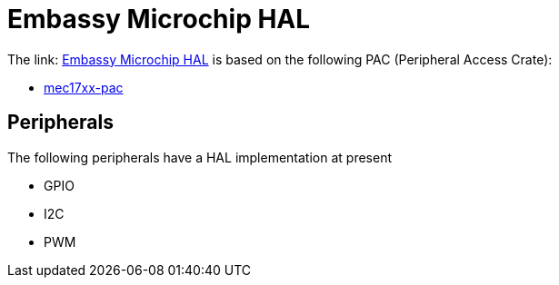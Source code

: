 = Embassy Microchip HAL

The link: link:https://github.com/embassy-rs/embassy/tree/main/embassy-microco[Embassy Microchip HAL] is based on the following PAC (Peripheral Access Crate):

* link:https://github.com/OpenDevicePartnership/mec17xx-pac[mec17xx-pac]

== Peripherals

The following peripherals have a HAL implementation at present

* GPIO
* I2C
* PWM
